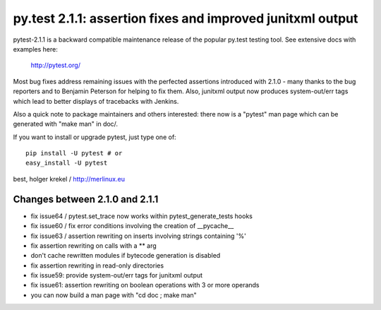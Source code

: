 py.test 2.1.1: assertion fixes and improved junitxml output
===========================================================================

pytest-2.1.1 is a backward compatible maintenance release of the
popular py.test testing tool.  See extensive docs with examples here:

     http://pytest.org/

Most bug fixes address remaining issues with the perfected assertions
introduced with 2.1.0 - many thanks to the bug reporters and to Benjamin
Peterson for helping to fix them.  Also, junitxml output now produces
system-out/err tags which lead to better displays of tracebacks with Jenkins.

Also a quick note to package maintainers and others interested: there now
is a "pytest" man page which can be generated with "make man" in doc/.

If you want to install or upgrade pytest, just type one of::

    pip install -U pytest # or
    easy_install -U pytest

best,
holger krekel / http://merlinux.eu

Changes between 2.1.0 and 2.1.1
----------------------------------------------

- fix issue64 / pytest.set_trace now works within pytest_generate_tests hooks
- fix issue60 / fix error conditions involving the creation of __pycache__
- fix issue63 / assertion rewriting on inserts involving strings containing '%'
- fix assertion rewriting on calls with a ** arg
- don't cache rewritten modules if bytecode generation is disabled
- fix assertion rewriting in read-only directories
- fix issue59: provide system-out/err tags for junitxml output
- fix issue61: assertion rewriting on boolean operations with 3 or more operands
- you can now build a man page with "cd doc ; make man"

